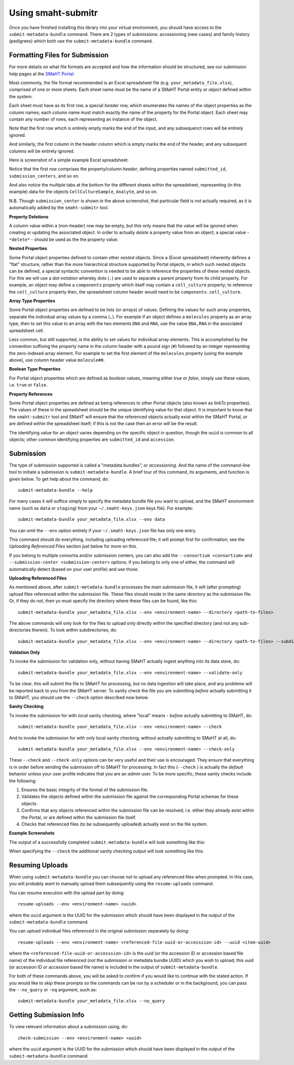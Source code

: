 ===================
Using smaht-submitr
===================

Once you have finished installing this library into your virtual environment,
you should have access to the ``submit-metadata-bundle`` command.
There are 2 types of submissions: accessioning (new cases) and family history (pedigrees)
which both use the ``submit-metadata-bundle`` command.

Formatting Files for Submission
===============================

For more details on what file formats are accepted and how the information should be structured,
see our submission help pages at the
`SMaHT Portal <https://data.smaht.org/doc/>`_.

Most commonly, the file format recommended is an Excel spreadsheet file (e.g. ``your_metadata_file.xlsx``),
comprised of one or more sheets. Each sheet name must be the name of a SMaHT Portal entity or `object` defined within the system.

Each sheet must have as its first row, a special `header` row, which enumerates the names of the object properties as the column names;
each column name must match exactly the name of the property for the Portal object.
Each sheet may contain any number of rows, each representing an instance of the object.

Note that the first row which is entirely empty marks the end of the input, and any subsequenct rows will be entirely ignored.

And similarly, the first column in the header column which is empty marks the end of the header,
and any subsequent columns will be entirely ignored.

Here is screenshot of a simple example Excel spreadsheet: 

.. image:: _static/images/excel_screenshot.png
    :target: _static/images/excel_screenshot.png
    :alt: Excel Spreadsheet Screenshot

Notice that the first row comprises the property/column `header`, defining properties named ``submitted_id``, ``submission_centers``, and so on.

And also notice the multiple tabs at the bottom for the different sheets within the spreadsheet,
representing (in this example) data for the objects ``CellCultureSample``, ``Analyte``, and so on.

N.B. Though ``submission_center`` is shown in the above screenshot,
that particular field is not actually required, as it is automatically added by the ``smaht-submitr`` tool.

**Property Deletions**

A column value within a (non-header) row may be empty, but this only means that the value will be ignored
when creating or updating the associated object. In order to actually `delete` a property value from an object,
a special value - ``*delete*`` - should be used as the the property value.

**Nested Properties**

Some Portal object properties defined to contain other `nested` objects.
Since a (Excel spreadsheet) inherently defines a "flat" structure,
rather than the more hierarchical structure supported by Portal objects, in which such nested objects can be defined,
a special syntactic convention is needed to be able to reference the properties of these nested objects.
For this we will use a `dot-notation` whereby dots (``.``) are used to separate a parent property from its child property.
For example, an object may define a ``components`` property which itself may contain a ``cell_culture`` property;
to reference the ``cell_culture`` property then, the spreadsheet column header would need to be ``components.cell_culture``.

**Array Type Properties**

Some Portal object properties are defined to be lists (or `arrays`) of values.
Defining the values for such array properties, separate the individual array values by a comma (``,``).
For example if an object defines a ``molecules`` property as an array type, then to set this
value to an array with the two elements ``DNA`` and ``RNA``, use the value ``DNA,RNA`` in the associated spreadsheet cell.

Less common, but still supported, is the ability to set values for individual array elements.
This is accomplished by the convention suffixing the property name in the column header with
a pound sign (``#``) followed by an integer representing the zero-indexed array element.
For example to set the first element of the ``molecules`` property (using the example above), use column header value ``molecule#0``.

**Boolean Type Properties**

For Portal object properties which are defined as `boolean` values, meaning either `true` or `false`,
simply use these values, i.e. ``true`` or ``false``.

**Property References**

Some Portal object properties are defined as being references to other Portal objects (also known as `linkTo` properties).
The values of these in the spreadsheet should be the unique identifying value for that object.
It is important to know that the ``smaht-submitr`` tool and SMaHT will ensure that the referenced
objects actually exist within the SMaHT Portal, `or` are defined within the spreadsheet itself;
if this is not the case then an error will be the result.

The identifying value for an object varies depending on the specific object in question,
though the ``uuid`` is common to all objects; other common identifying properties
are ``submitted_id`` and ``accession``.

Submission
==========

The type of submission supported is called a "metadata bundles", or `accessioning`.
And the name of the command-line tool to initiate a submission is ``submit-metadata-bundle``.
A brief tour of this command, its arguments, and function is given below.
To get help about the command, do::

   submit-metadata-bundle --help

For many cases it will suffice simply to specify the metadata bundle file you want to upload,
and the SMaHT environment name (such as ``data`` or ``staging``) from your ``~/.smaht-keys.json`` keys file).
For example::

   submit-metadata-bundle your_metadata_file.xlsx --env data

You can omit the ``--env`` option entirely if your ``~/.smaht-keys.json`` file has only one entry.

This command should do everything, including uploading referenced file; it will prompt first for confirmation;
see the `Uploading Referenced Files` section just below for more on this.

If you belong to
multiple consortia and/or submission centers, you can also add the ``--consortium <consortium>``
and ``--submission-center <submission-center>`` options; if you belong to only one of either,
the command will automatically detect (based on your user profile) and use those.

**Uploading Referenced Files**

As mentioned above, after ``submit-metadata-bundle`` processes the main submission file, it will (after prompting) upload files referenced within the submission file. These files should reside
in the same directory as the submission file.
Or, if they do not, then yo must specify the directory where these files can be found, like this::

   submit-metadata-bundle your_metadata_file.xlsx --env <environment-name> --directory <path-to-files>

The above commands will only look for the files to upload only directly within the specified directory
(and not any sub-directories therein). To look within subdirectories, do::

   submit-metadata-bundle your_metadata_file.xlsx --env <environment-name> --directory <path-to-files> --subdirectories

**Valdation Only**

To invoke the submission for validation only, without having SMaHT actually ingest anything into its data store, do::

   submit-metadata-bundle your_metadata_file.xlsx --env <environment-name> --validate-only

To be clear, this `will` submit the file to SMaHT for processing, but no data ingestion will take place, and any problems
will be reported back to you from the SMaHT server. To sanity check the file you are submitting  `before` actually
submitting it to SMaHT, you should use the ``--check`` option described now below.

**Sanity Checking**

To invoke the submission for with `local` sanity checking, where "local" means - `before` actually submitting to SMaHT, do::

   submit-metadata-bundle your_metadata_file.xlsx --env <environment-name> --check

And to invoke the submission for with `only` local sanity checking, without actually submitting to SMaHT at all, do::

   submit-metadata-bundle your_metadata_file.xlsx --env <environment-name> --check-only

These ``--check`` and ``--check-only`` options can be very useful and their use is encouraged.
They ensure that everything is in order before sending the submission off to SMaHT for processing.
In fact this (``--check`` ) is actually the `default` behavior unless your user profile indicates that you are an `admin` user.
To be more specific, these sanity checks include the following:

#. Ensures the basic integrity of the format of the submission file.
#. Validates the objects defined within the submission file against the corresponding Portal schemas for these objects.
#. Confirms that any objects referenced within the submission file can be resolved; i.e. either they already exist within the Portal, or are defined within the submission file itself.
#. Checks that referenced files (to be subsequently uploaded) actually exist on the file system.

**Example Screenshots**

The output of a successfully completed ``submit-metadata-bundle`` will look something like this:

.. image:: _static/images/submitr_output.png
    :target: _static/images/submitr_output.png
    :alt: Excel Spreadsheet Screenshot

When specifying the ``--check`` the additional sanity checking output will look something like this:

.. image:: _static/images/submitr_check.png
    :target: _static/images/submitr_check.png
    :alt: Excel Spreadsheet Screenshot

Resuming Uploads
================
When using ``submit-metadata-bundle`` you can choose `not` to upload any referenced files when prompted.
In this case, you will probably want to manually upload them subsequently using the ``resume-uploads`` command.

You can resume execution with the upload part by doing::

   resume-uploads --env <environment-name> <uuid>

where the ``uuid`` argument is the UUID for the submission which should have been displayed in the output of the ``submit-metadata-bundle`` command.

You can upload individual files referenced in the original submission separately by doing::

   resume-uploads --env <environment-name> <referenced-file-uuid-or-accesssion-id> --uuid <item-uuid>

where the ``<referenced-file-uuid-or-accesssion-id>`` is the uuid (or the accession ID or accession based file name) of the 
individual file referenced (`not` the submission or metadata bundle UUID) which you wish to upload;
this uuid (or accession ID or accession based file name) is included in the output of ``submit-metadata-bundle``. 

For both of these commands above, you will be asked to confirm if you would like to continue with the stated action.
If you would like to skip these prompts so the commands can be run by a
scheduler or in the background, you can pass the ``--no_query`` or ``-nq`` argument, such as::

    submit-metadata-bundle your_metadata_file.xlsx --no_query

Getting Submission Info
=======================
To view relevant information about a submission using, do::

   check-submission --env <environment-name> <uuid>

where the ``uuid`` argument is the UUID for the submission which should have been displayed in the output of the ``submit-metadata-bundle`` command.
